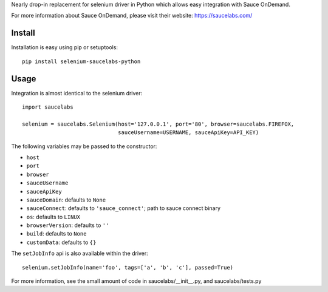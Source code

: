 Nearly drop-in replacement for selenium driver in Python which allows easy integration with Sauce OnDemand.

For more information about Sauce OnDemand, please visit their website: https://saucelabs.com/

Install
-------

Installation is easy using pip or setuptools::

  pip install selenium-saucelabs-python
  
Usage
-----

Integration is almost identical to the selenium driver::

  import saucelabs

  selenium = saucelabs.Selenium(host='127.0.0.1', port='80', browser=saucelabs.FIREFOX, 
                                sauceUsername=USERNAME, sauceApiKey=API_KEY)

The following variables may be passed to the constructor:

- ``host``
- ``port``
- ``browser``
- ``sauceUsername``
- ``sauceApiKey``
- ``sauceDomain``: defaults to ``None``
- ``sauceConnect``: defaults to ``'sauce_connect'``; path to sauce connect binary
- ``os``: defaults to ``LINUX``
- ``browserVersion``: defaults to ``''``
- ``build``: defaults to ``None``
- ``customData``: defaults to ``{}``

The ``setJobInfo`` api is also available within the driver::

  selenium.setJobInfo(name='foo', tags=['a', 'b', 'c'], passed=True)

For more information, see the small amount of code in saucelabs/__init__.py, and saucelabs/tests.py